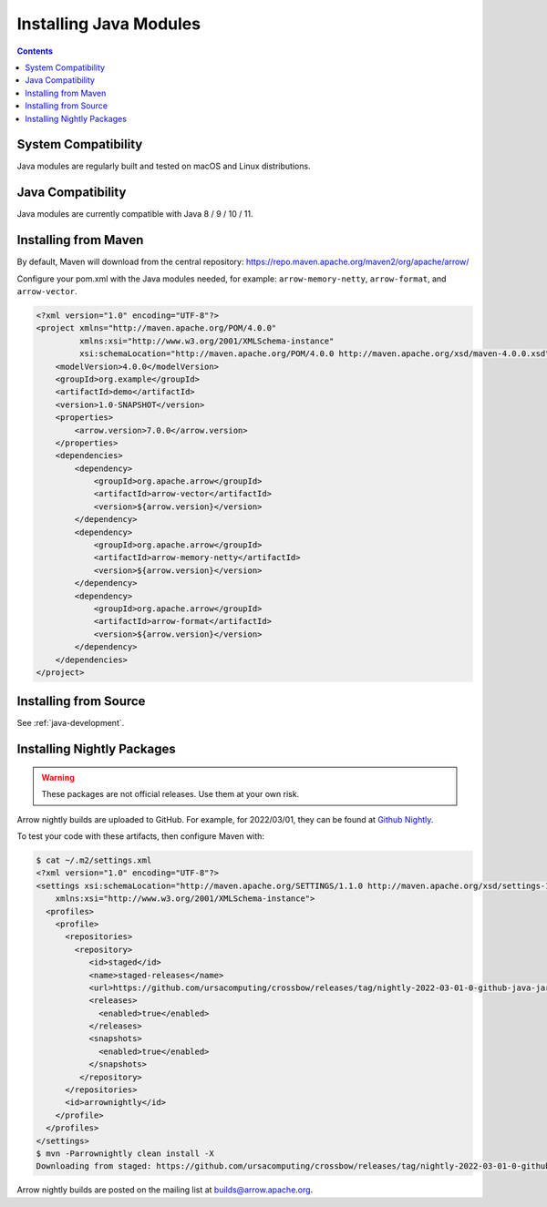 .. Licensed to the Apache Software Foundation (ASF) under one
.. or more contributor license agreements.  See the NOTICE file
.. distributed with this work for additional information
.. regarding copyright ownership.  The ASF licenses this file
.. to you under the Apache License, Version 2.0 (the
.. "License"); you may not use this file except in compliance
.. with the License.  You may obtain a copy of the License at

..   http://www.apache.org/licenses/LICENSE-2.0

.. Unless required by applicable law or agreed to in writing,
.. software distributed under the License is distributed on an
.. "AS IS" BASIS, WITHOUT WARRANTIES OR CONDITIONS OF ANY
.. KIND, either express or implied.  See the License for the
.. specific language governing permissions and limitations
.. under the License.

Installing Java Modules
=======================

.. contents::

System Compatibility
--------------------

Java modules are regularly built and tested on macOS and Linux distributions.

Java Compatibility
------------------

Java modules are currently compatible with Java 8 / 9 / 10 / 11.

Installing from Maven
---------------------

By default, Maven will download from the central repository: https://repo.maven.apache.org/maven2/org/apache/arrow/

Configure your pom.xml with the Java modules needed, for example:
``arrow-memory-netty``, ``arrow-format``, and ``arrow-vector``.

.. code-block::

    <?xml version="1.0" encoding="UTF-8"?>
    <project xmlns="http://maven.apache.org/POM/4.0.0"
             xmlns:xsi="http://www.w3.org/2001/XMLSchema-instance"
             xsi:schemaLocation="http://maven.apache.org/POM/4.0.0 http://maven.apache.org/xsd/maven-4.0.0.xsd">
        <modelVersion>4.0.0</modelVersion>
        <groupId>org.example</groupId>
        <artifactId>demo</artifactId>
        <version>1.0-SNAPSHOT</version>
        <properties>
            <arrow.version>7.0.0</arrow.version>
        </properties>
        <dependencies>
            <dependency>
                <groupId>org.apache.arrow</groupId>
                <artifactId>arrow-vector</artifactId>
                <version>${arrow.version}</version>
            </dependency>
            <dependency>
                <groupId>org.apache.arrow</groupId>
                <artifactId>arrow-memory-netty</artifactId>
                <version>${arrow.version}</version>
            </dependency>
            <dependency>
                <groupId>org.apache.arrow</groupId>
                <artifactId>arrow-format</artifactId>
                <version>${arrow.version}</version>
            </dependency>
        </dependencies>
    </project>

Installing from Source
----------------------

See :ref:`java-development`.

Installing Nightly Packages
---------------------------

.. warning::
    These packages are not official releases. Use them at your own risk.

Arrow nightly builds are uploaded to GitHub. For example, for 2022/03/01, they can be found at `Github Nightly`_.

To test your code with these artifacts, then configure Maven with:

.. code-block:: xml

    $ cat ~/.m2/settings.xml
    <?xml version="1.0" encoding="UTF-8"?>
    <settings xsi:schemaLocation="http://maven.apache.org/SETTINGS/1.1.0 http://maven.apache.org/xsd/settings-1.1.0.xsd" xmlns="http://maven.apache.org/SETTINGS/1.1.0"
        xmlns:xsi="http://www.w3.org/2001/XMLSchema-instance">
      <profiles>
        <profile>
          <repositories>
            <repository>
               <id>staged</id>
               <name>staged-releases</name>
               <url>https://github.com/ursacomputing/crossbow/releases/tag/nightly-2022-03-01-0-github-java-jars/</url>
               <releases>
                 <enabled>true</enabled>
               </releases>
               <snapshots>
                 <enabled>true</enabled>
               </snapshots>
             </repository>
          </repositories>
          <id>arrownightly</id>
        </profile>
      </profiles>
    </settings>
    $ mvn -Parrownightly clean install -X
    Downloading from staged: https://github.com/ursacomputing/crossbow/releases/tag/nightly-2022-03-01-0-github-java-jars/org/apache/arrow/arrow-vector/8.0.0.dev143/arrow-vector-8.0.0.dev143.pom

Arrow nightly builds are posted on the mailing list at `builds@arrow.apache.org`_.

.. _builds@arrow.apache.org: https://lists.apache.org/list.html?builds@arrow.apache.org
.. _Github Nightly: https://github.com/ursacomputing/crossbow/releases/tag/nightly-2022-03-01-0-github-java-jars